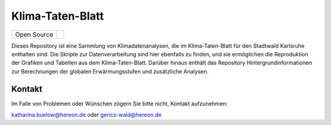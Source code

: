 =================
Klima-Taten-Blatt
=================

+----------------------------+-----------------------------------------------------+
| Open Source                | |license|                                           |
+----------------------------+-----------------------------------------------------+

.. image:: docs/plots/karlsruhe-stripes.png

Dieses Repository ist eine Sammlung von Klimadatenanalysen, die im Klima-Taten-Blatt für den Stadtwald Karlsruhe enthalten sind. Die Skripte zur Datenverarbeitung sind hier ebenfalls zu finden, und sie ermöglichen die Reproduktion der Grafiken und Tabellen aus dem Klima-Taten-Blatt. Darüber hinaus enthält das Repository Hintergrundinformationen zur Berechnungen der globalen Erwärmungsstufen und zusätzliche Analysen.


Kontakt
-------

Im Falle von Problemen oder Wünschen zögern Sie bitte nicht, Kontakt aufzunehmen:

katharina.buelow@hereon.de
oder
gerics-wald@hereon.de

.. |license| image:: https://img.shields.io/badge/License-MIT-yellow.svg
    :target: https://opensource.org/licenses/MIT
